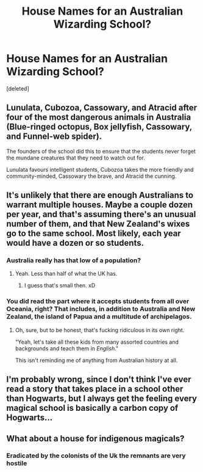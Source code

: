 #+TITLE: House Names for an Australian Wizarding School?

* House Names for an Australian Wizarding School?
:PROPERTIES:
:Score: 2
:DateUnix: 1622404435.0
:DateShort: 2021-May-31
:FlairText: Discussion
:END:
[deleted]


** Lunulata, Cubozoa, Cassowary, and Atracid after four of the most dangerous animals in Australia (Blue-ringed octopus, Box jellyfish, Cassowary, and Funnel-web spider).

The founders of the school did this to ensure that the students never forget the mundane creatures that they need to watch out for.

Lunulata favours intelligent students, Cubozoa takes the more friendly and community-minded, Cassowary the brave, and Atracid the cunning.
:PROPERTIES:
:Author: BraynCel
:Score: 4
:DateUnix: 1622405566.0
:DateShort: 2021-May-31
:END:


** It's unlikely that there are enough Australians to warrant multiple houses. Maybe a couple dozen per year, and that's assuming there's an unusual number of them, and that New Zealand's wixes go to the same school. Most likely, each year would have a dozen or so students.
:PROPERTIES:
:Author: callmesalticidae
:Score: 2
:DateUnix: 1622405591.0
:DateShort: 2021-May-31
:END:

*** Australia really has that low of a population?
:PROPERTIES:
:Author: Vessynessy
:Score: 1
:DateUnix: 1622407067.0
:DateShort: 2021-May-31
:END:

**** Yeah. Less than half of what the UK has.
:PROPERTIES:
:Author: callmesalticidae
:Score: 2
:DateUnix: 1622408061.0
:DateShort: 2021-May-31
:END:

***** I guess that's small then. xD
:PROPERTIES:
:Author: Vessynessy
:Score: 1
:DateUnix: 1622408250.0
:DateShort: 2021-May-31
:END:


*** You did read the part where it accepts students from all over Oceania, right? That includes, in addition to Australia and New Zealand, the island of Papua and a multitude of archipelagos.
:PROPERTIES:
:Author: SnobbishWizard
:Score: 1
:DateUnix: 1622409029.0
:DateShort: 2021-May-31
:END:

**** Oh, sure, but to be honest, that's fucking ridiculous in its own right.

"Yeah, let's take all these kids from many assorted countries and backgrounds and teach them in /English/."

This isn't reminding me of anything from Australian history at all.
:PROPERTIES:
:Author: callmesalticidae
:Score: 1
:DateUnix: 1622413757.0
:DateShort: 2021-May-31
:END:


** I'm probably wrong, since I don't think I've ever read a story that takes place in a school other than Hogwarts, but I always get the feeling every magical school is basically a carbon copy of Hogwarts...
:PROPERTIES:
:Author: IceReddit87
:Score: 1
:DateUnix: 1622409576.0
:DateShort: 2021-May-31
:END:


** What about a house for indigenous magicals?
:PROPERTIES:
:Author: Lumpyproletarian
:Score: 0
:DateUnix: 1622407546.0
:DateShort: 2021-May-31
:END:

*** Eradicated by the colonists of the Uk the remnants are very hostile
:PROPERTIES:
:Author: Janniinger
:Score: 1
:DateUnix: 1622408280.0
:DateShort: 2021-May-31
:END:

